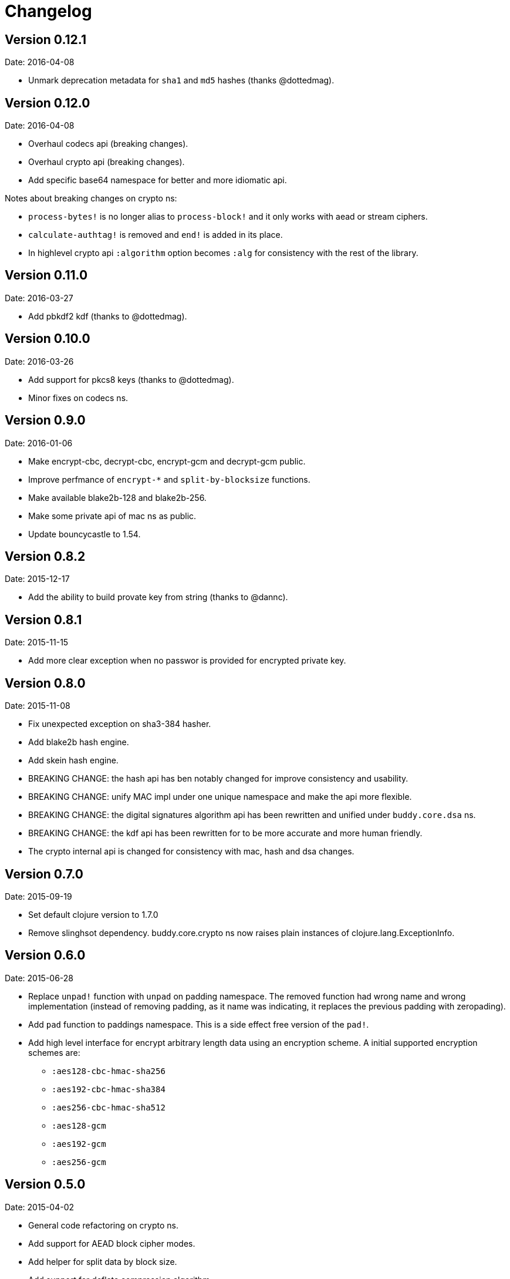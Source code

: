 = Changelog

== Version 0.12.1

Date: 2016-04-08

- Unmark deprecation metadata for `sha1` and `md5` hashes (thanks @dottedmag).


== Version 0.12.0

Date: 2016-04-08

- Overhaul codecs api (breaking changes).
- Overhaul crypto api (breaking changes).
- Add specific base64 namespace for better and more idiomatic api.

Notes about breaking changes on crypto ns:

- `process-bytes!` is no longer alias to `process-block!` and it only
  works with aead or stream ciphers.
- `calculate-authtag!` is removed and `end!` is added in its place.
- In highlevel crypto api `:algorithm` option becomes `:alg` for consistency
  with the rest of the library.


== Version 0.11.0

Date: 2016-03-27

- Add pbkdf2 kdf (thanks to @dottedmag).


== Version 0.10.0

Date: 2016-03-26

- Add support for pkcs8 keys (thanks to @dottedmag).
- Minor fixes on codecs ns.


== Version 0.9.0

Date: 2016-01-06

- Make encrypt-cbc, decrypt-cbc, encrypt-gcm and decrypt-gcm public.
- Improve perfmance of `encrypt-*` and `split-by-blocksize` functions.
- Make available blake2b-128 and blake2b-256.
- Make some private api of mac ns as public.
- Update bouncycastle to 1.54.


== Version 0.8.2

Date: 2015-12-17

- Add the ability to build provate key from string (thanks to @dannc).


== Version 0.8.1

Date: 2015-11-15

- Add more clear exception when no passwor is provided for encrypted
  private key.


== Version 0.8.0

Date: 2015-11-08

- Fix unexpected exception on sha3-384 hasher.
- Add blake2b hash engine.
- Add skein hash engine.
- BREAKING CHANGE: the hash api has ben notably
  changed for improve consistency and usability.
- BREAKING CHANGE: unify MAC impl under one unique
  namespace and make the api more flexible.
- BREAKING CHANGE: the digital signatures
  algorithm api has been rewritten and unified
  under `buddy.core.dsa` ns.
- BREAKING CHANGE: the kdf api has been rewritten
  for to be more accurate and more human friendly.
- The crypto internal api is changed for consistency
  with mac, hash and dsa changes.


== Version 0.7.0

Date: 2015-09-19

* Set default clojure version to 1.7.0
* Remove slinghsot dependency. buddy.core.crypto ns now raises
  plain instances of clojure.lang.ExceptionInfo.


== Version 0.6.0

Date: 2015-06-28

* Replace `unpad!` function with `unpad` on padding namespace.
  The removed function had wrong name and wrong implementation
  (instead of removing padding, as it name was indicating, it
  replaces the previous padding with zeropading).
* Add `pad` function to paddings namespace.
  This is a side effect free version of the `pad!`.
* Add high level interface for encrypt arbitrary length data
  using an encryption scheme. A initial supported encryption
  schemes are:
** `:aes128-cbc-hmac-sha256`
** `:aes192-cbc-hmac-sha384`
** `:aes256-cbc-hmac-sha512`
** `:aes128-gcm`
** `:aes192-gcm`
** `:aes256-gcm`


== Version 0.5.0

Date: 2015-04-02

* General code refactoring on crypto ns.
* Add support for AEAD block cipher modes.
* Add helper for split data by block size.
* Add support for deflate compression algorithm.
* Add support for AES Key Wrap algorithm.
* Add several fixes on asymetric key reading functions.
* Fix wrong behavior of bytes? predicate.
* Fix unexpected behavior of `count` function of padding algorithms.


== Version 0.4.2

Date: 2015-03-14

* Update bouncycastle version from 1.51 to 1.52


== Version 0.4.1

Date: 2015-02-26

* Remove override warnings on hash and mac related ns (thanks @geraldodev for report it)


== Version 0.4.0

Date: 2015-02-15

New features:

* Add buddy.core.nonce namespace with functions for generate secure random ivs and
  secure nonces.
* Add buddy.core.padding namespace with interface to common padding algorithms.

Changes with backward compatibility:

* Replace record usage in kdf ns with reify.
* Rename kdf protocol method names to more consistent ones.
* Add partial support for nio ByteBuffer for kdf.
* Add common protocol for mac "engine" (this allows low level clojure friendly access to
  the mac algoritm engine) and add implementations of that for hmac and poly1305.
* Add common protocol for hash "engine" (this like mac, allows low level clojure friendly
  access to hash algorithm engines).
* Improve naming on hmac, shmac and poly1305 namespaces using `hash` function instead of algorithm
  name for mac calculation function.
* Unify digital signature function names to: `sign` and `verify`.

Backward incompatible changes:

* Rename kdf protocol from KDFType to IKDF.
* Remove make-random-bytes function from buddy.core.keys ns.
* Improve consistency naming on hash related protocol and its method.
* Remove iv parameter on poly1305 high level abstraction (still available on "engine" constructor).


== Version 0.3.0

Date: 2015-01-18

* First version splitted from monolitic buddy package.

